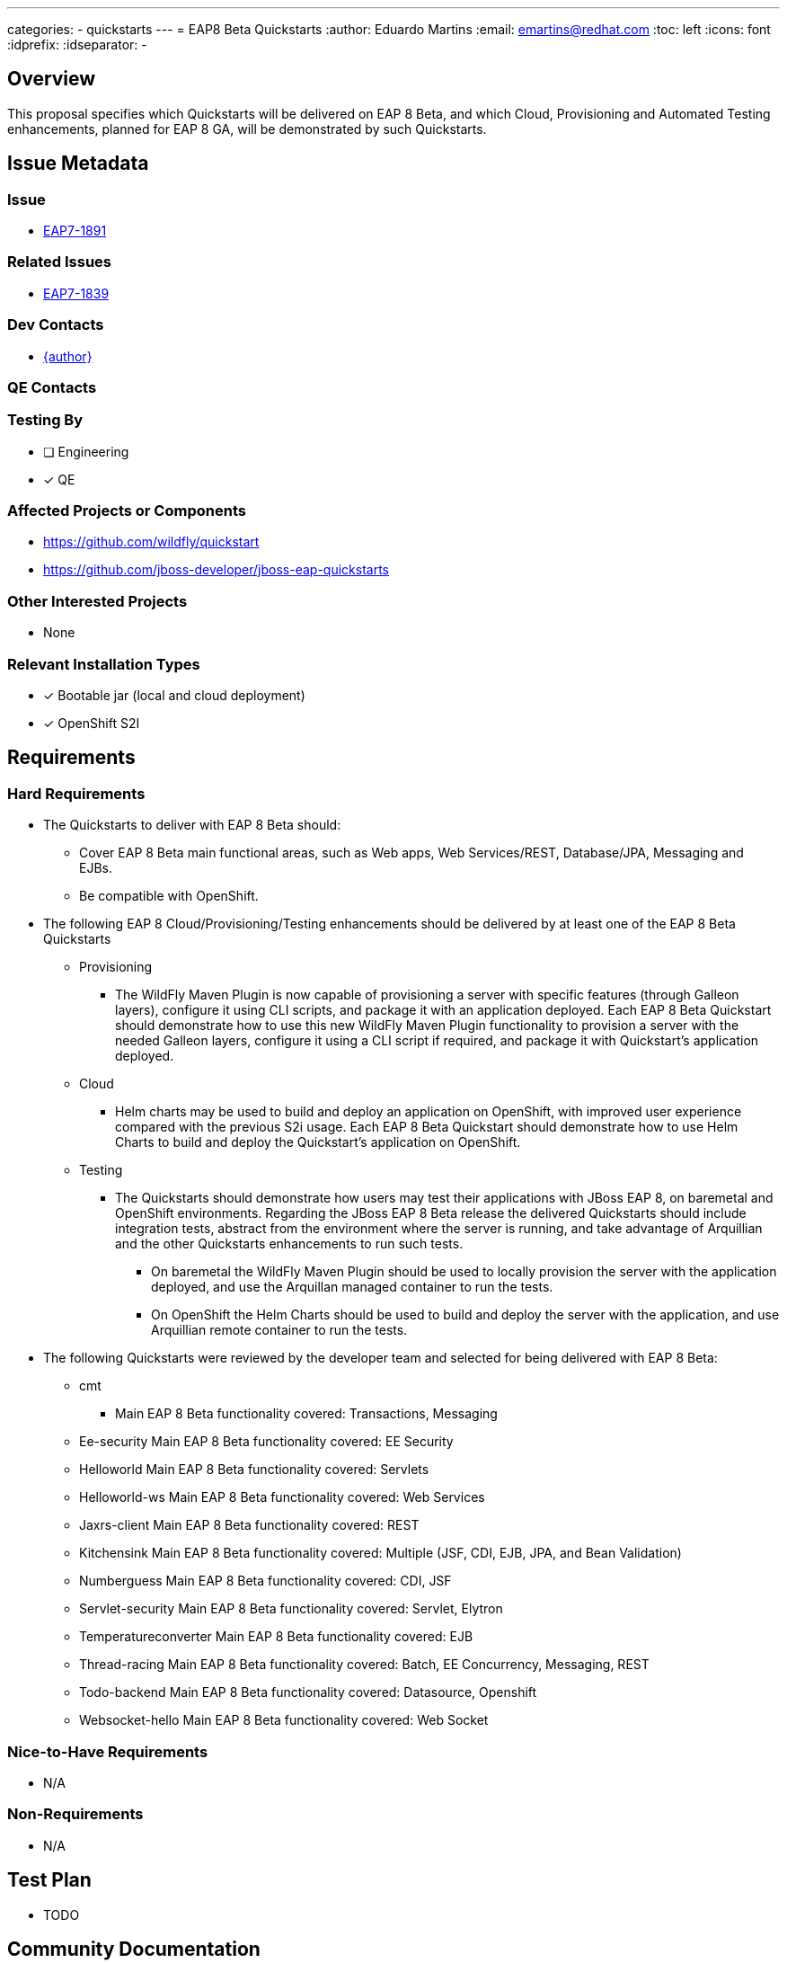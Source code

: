 ---
categories:
  - quickstarts
---
= EAP8 Beta Quickstarts
:author:            Eduardo Martins
:email:             emartins@redhat.com
:toc:               left
:icons:             font
:idprefix:
:idseparator:       -

== Overview

This proposal specifies which Quickstarts will be delivered on EAP 8 Beta, and which Cloud, Provisioning and Automated Testing enhancements, planned for EAP 8 GA, will be demonstrated by such Quickstarts.

== Issue Metadata

=== Issue

* https://issues.redhat.com/browse/EAP7-1891[EAP7-1891]

=== Related Issues

* https://issues.redhat.com/browse/EAP7-1839[EAP7-1839]

=== Dev Contacts

* mailto:{email}[{author}]

=== QE Contacts

=== Testing By
// Put an x in the relevant field to indicate if testing will be done by Engineering or QE. 
// Discuss with QE during the Kickoff state to decide this
* [ ] Engineering

* [x] QE

=== Affected Projects or Components

* https://github.com/wildfly/quickstart
* https://github.com/jboss-developer/jboss-eap-quickstarts

=== Other Interested Projects

* None

=== Relevant Installation Types
// Remove the x next to the relevant field if the feature in question is not relevant
// to that kind of WildFly installation

* [x] Bootable jar (local and cloud deployment)
* [x] OpenShift S2I

== Requirements

=== Hard Requirements

* The Quickstarts to deliver with EAP 8 Beta should:
** Cover EAP 8 Beta main functional areas, such as Web apps, Web Services/REST, Database/JPA, Messaging and EJBs.
** Be compatible with OpenShift.

* The following EAP 8 Cloud/Provisioning/Testing enhancements should be delivered by at least one of the EAP 8 Beta Quickstarts
** Provisioning
*** The WildFly Maven Plugin is now capable of provisioning a server with specific features (through Galleon layers), configure it using CLI scripts, and package it with an application deployed. Each EAP 8 Beta Quickstart should demonstrate how to use this new WildFly Maven Plugin functionality to provision a server with the needed Galleon layers, configure it using a CLI script if required, and package it with Quickstart’s application deployed.
** Cloud
*** Helm charts may be used to build and deploy an application on OpenShift, with improved user experience compared with the previous S2i usage. Each EAP 8 Beta Quickstart should demonstrate how to use Helm Charts to build and deploy the Quickstart’s application on OpenShift.
** Testing
*** The Quickstarts should demonstrate how users may test their applications with JBoss EAP 8, on baremetal and OpenShift environments. Regarding the JBoss EAP 8 Beta release the delivered Quickstarts should include integration tests, abstract from the environment where the server is running, and take advantage of Arquillian and the other Quickstarts enhancements to run such tests.
**** On baremetal the WildFly Maven Plugin should be used to locally provision the server with the application deployed, and use the Arquillan managed container to run the tests.
**** On OpenShift the Helm Charts should be used to build and deploy the server with the application, and use Arquillian remote container to run the tests.

* The following Quickstarts were reviewed by the developer team and selected for being delivered with EAP 8 Beta:
** cmt
*** Main EAP 8 Beta functionality covered: Transactions, Messaging
** Ee-security
Main EAP 8 Beta functionality covered: EE Security
** Helloworld
Main EAP 8 Beta functionality covered: Servlets
** Helloworld-ws
Main EAP 8 Beta functionality covered: Web Services
** Jaxrs-client
Main EAP 8 Beta functionality covered: REST
** Kitchensink
Main EAP 8 Beta functionality covered: Multiple (JSF, CDI, EJB, JPA, and Bean Validation)
** Numberguess
Main EAP 8 Beta functionality covered: CDI, JSF
** Servlet-security
Main EAP 8 Beta functionality covered: Servlet, Elytron
** Temperatureconverter
Main EAP 8 Beta functionality covered: EJB
** Thread-racing
Main EAP 8 Beta functionality covered: Batch, EE Concurrency, Messaging, REST
** Todo-backend
Main EAP 8 Beta functionality covered: Datasource, Openshift
** Websocket-hello
Main EAP 8 Beta functionality covered: Web Socket

=== Nice-to-Have Requirements

* N/A

=== Non-Requirements

* N/A

== Test Plan

* TODO

== Community Documentation

* New shared asciidoc sections should be added to the Quickstarts repository, with respect to the enhancements delivered with JBoss EAP 8 Beta, and include these in the READMEs.

== Release Note Content

* The following Quickstarts are fully compatible and included with JBoss EAP 8 Beta:
** cmt
** ee-security
** helloworld
** helloworld-ws
** jaxrs-client
** kitchensink
** numberguess
** servlet-security
** temperature-converter
** thread-racing
** todo-backend
** websocket-hello